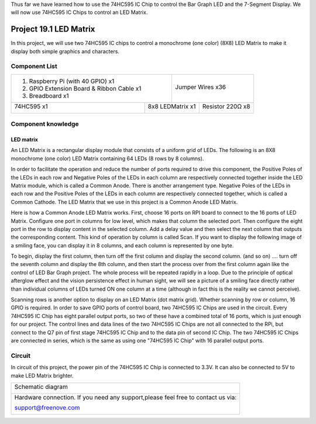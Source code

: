 

Thus far we have learned how to use the 74HC595 IC Chip to control the Bar Graph LED and the 7-Segment Display. We will now use 74HC595 IC Chips to control an LED Matrix.

Project 19.1 LED Matrix
****************************************************************

In this project, we will use two 74HC595 IC chips to control a monochrome (one color) (8X8) LED Matrix to make it display both simple graphics and characters.

Component List
================================================================

+-------------------------------------------------+-------------------------------------------------+
|1. Raspberry Pi (with 40 GPIO) x1                |                                                 |     
|                                                 |   Jumper Wires x36                              |       
|2. GPIO Extension Board & Ribbon Cable x1        |                                                 |       
|                                                 |     |jumper-wire|                               |                                                            
|3. Breadboard x1                                 |                                                 |                                                                 
+-----------------------------+-------------------+--------------+----------------------------------+
| 74HC595 x1                  | 8x8 LEDMatrix x1                 | Resistor 220Ω x8                 |
|                             |                                  |                                  |
|  |74HC595|                  |  |LED_Matrix|                    |  |res-220R|                      |
+-----------------------------+----------------------------------+----------------------------------+

.. |jumper-wire| image:: ../_static/imgs/jumper-wire.png
.. |74HC595| image:: ../_static/imgs/74HC595.png
    :width: 40%
.. |7_Segment_Display| image:: ../_static/imgs/7_Segment_Display.png
    :width: 100%
.. |res-220R| image:: ../_static/imgs/res-220R.png
    :width: 20%
.. |LED_Matrix| image:: ../_static/imgs/LED_Matrix.png

Component knowledge
================================================================

LED matrix
----------------------------------------------------------------

An LED Matrix is a rectangular display module that consists of a uniform grid of LEDs. The following is an 8X8 monochrome (one color) LED Matrix containing 64 LEDs (8 rows by 8 columns).

.. image:: ../_static/imgs/LED_Matrix_1.png
    :align: center
    :width: 50%

In order to facilitate the operation and reduce the number of ports required to drive this component, the Positive Poles of the LEDs in each row and Negative Poles of the LEDs in each column are respectively connected together inside the LED Matrix module, which is called a Common Anode. There is another arrangement type. Negative Poles of the LEDs in each row and the Positive Poles of the LEDs in each column are respectively connected together, which is called a Common Cathode.
The LED Matrix that we use in this project is a Common Anode LED Matrix.

.. image:: ../_static/imgs/LED_Matrix_2.png
    :align: center

Here is how a Common Anode LED Matrix works. First, choose 16 ports on RPI board to connect to the 16 ports of LED Matrix. Configure one port in columns for low level, which makes that column the selected port. Then configure the eight port in the row to display content in the selected column. Add a delay value and then select the next column that outputs the corresponding content. This kind of operation by column is called Scan. If you want to display the following image of a smiling face, you can display it in 8 columns, and each column is represented by one byte.

.. image:: ../_static/imgs/LED_Matrix_3.png
    :align: center

To begin, display the first column, then turn off the first column and display the second column. (and so on) .... turn off the seventh column and display the 8th column, and then start the process over from the first column again like the control of LED Bar Graph project. The whole process will be repeated rapidly in a loop. Due to the principle of optical afterglow effect and the vision persistence effect in human sight, we will see a picture of a smiling face directly rather than individual columns of LEDs turned ON one column at a time (although in fact this is the reality we cannot perceive). 

Scanning rows is another option to display on an LED Matrix (dot matrix grid). Whether scanning by row or column, 16 GPIO is required. In order to save GPIO ports of control board, two 74HC595 IC Chips are used in the circuit. Every 74HC595 IC Chip has eight parallel output ports, so two of these have a combined total of 16 ports, which is just enough for our project. The control lines and data lines of the two 74HC595 IC Chips are not all connected to the RPi, but connect to the Q7 pin of first stage 74HC595 IC Chip and to the data pin of second IC Chip. The two 74HC595 IC Chips are connected in series, which is the same as using one "74HC595 IC Chip" with 16 parallel output ports.

Circuit
================================================================

In circuit of this project, the power pin of the 74HC595 IC Chip is connected to 3.3V. It can also be connected to 5V to make LED Matrix brighter.

+------------------------------------------------------------------------------------------------+
|   Schematic diagram                                                                            |
|                                                                                                |
|   |LED_MAtrix_Sc|                                                                              |
+------------------------------------------------------------------------------------------------+
|   Hardware connection. If you need any support,please feel free to contact us via:             |
|                                                                                                |
|   support@freenove.com                                                                         |
|                                                                                                |
|   |LED_MAtrix_Fr|                                                                              | 
+------------------------------------------------------------------------------------------------+

.. |LED_MAtrix_Sc| image:: ../_static/imgs/LED_MAtrix_Sc.png
.. |LED_MAtrix_Fr| image:: ../_static/imgs/LED_MAtrix_Fr.png
    

